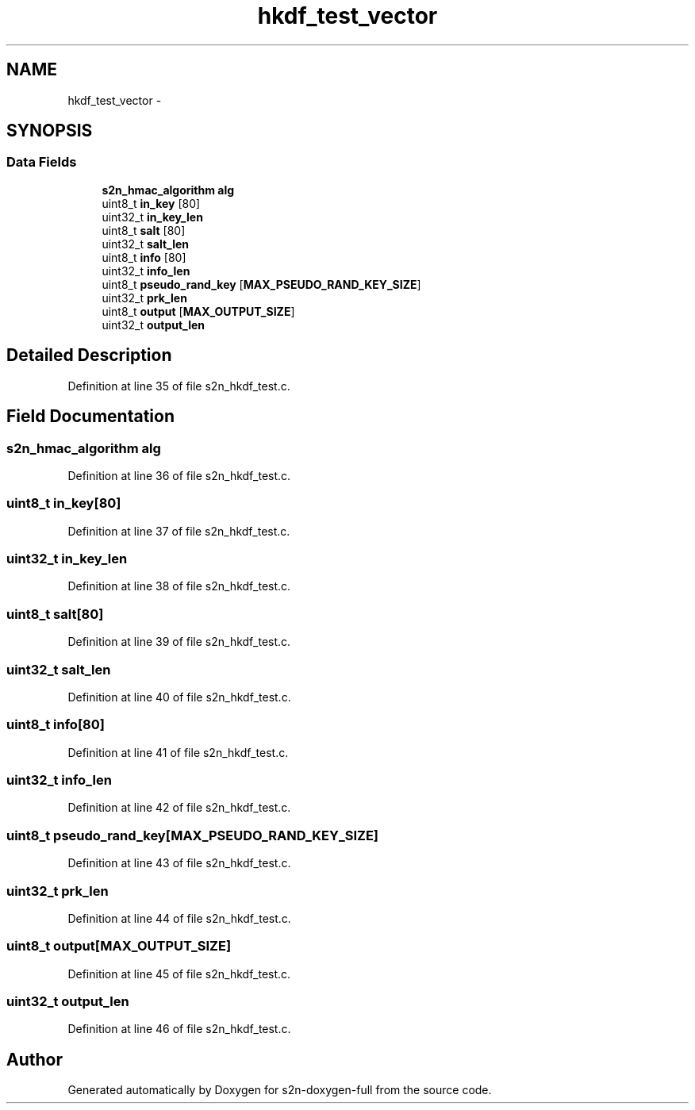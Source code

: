 .TH "hkdf_test_vector" 3 "Fri Aug 19 2016" "s2n-doxygen-full" \" -*- nroff -*-
.ad l
.nh
.SH NAME
hkdf_test_vector \- 
.SH SYNOPSIS
.br
.PP
.SS "Data Fields"

.in +1c
.ti -1c
.RI "\fBs2n_hmac_algorithm\fP \fBalg\fP"
.br
.ti -1c
.RI "uint8_t \fBin_key\fP [80]"
.br
.ti -1c
.RI "uint32_t \fBin_key_len\fP"
.br
.ti -1c
.RI "uint8_t \fBsalt\fP [80]"
.br
.ti -1c
.RI "uint32_t \fBsalt_len\fP"
.br
.ti -1c
.RI "uint8_t \fBinfo\fP [80]"
.br
.ti -1c
.RI "uint32_t \fBinfo_len\fP"
.br
.ti -1c
.RI "uint8_t \fBpseudo_rand_key\fP [\fBMAX_PSEUDO_RAND_KEY_SIZE\fP]"
.br
.ti -1c
.RI "uint32_t \fBprk_len\fP"
.br
.ti -1c
.RI "uint8_t \fBoutput\fP [\fBMAX_OUTPUT_SIZE\fP]"
.br
.ti -1c
.RI "uint32_t \fBoutput_len\fP"
.br
.in -1c
.SH "Detailed Description"
.PP 
Definition at line 35 of file s2n_hkdf_test\&.c\&.
.SH "Field Documentation"
.PP 
.SS "\fBs2n_hmac_algorithm\fP alg"

.PP
Definition at line 36 of file s2n_hkdf_test\&.c\&.
.SS "uint8_t in_key[80]"

.PP
Definition at line 37 of file s2n_hkdf_test\&.c\&.
.SS "uint32_t in_key_len"

.PP
Definition at line 38 of file s2n_hkdf_test\&.c\&.
.SS "uint8_t salt[80]"

.PP
Definition at line 39 of file s2n_hkdf_test\&.c\&.
.SS "uint32_t salt_len"

.PP
Definition at line 40 of file s2n_hkdf_test\&.c\&.
.SS "uint8_t info[80]"

.PP
Definition at line 41 of file s2n_hkdf_test\&.c\&.
.SS "uint32_t info_len"

.PP
Definition at line 42 of file s2n_hkdf_test\&.c\&.
.SS "uint8_t pseudo_rand_key[\fBMAX_PSEUDO_RAND_KEY_SIZE\fP]"

.PP
Definition at line 43 of file s2n_hkdf_test\&.c\&.
.SS "uint32_t prk_len"

.PP
Definition at line 44 of file s2n_hkdf_test\&.c\&.
.SS "uint8_t output[\fBMAX_OUTPUT_SIZE\fP]"

.PP
Definition at line 45 of file s2n_hkdf_test\&.c\&.
.SS "uint32_t output_len"

.PP
Definition at line 46 of file s2n_hkdf_test\&.c\&.

.SH "Author"
.PP 
Generated automatically by Doxygen for s2n-doxygen-full from the source code\&.

